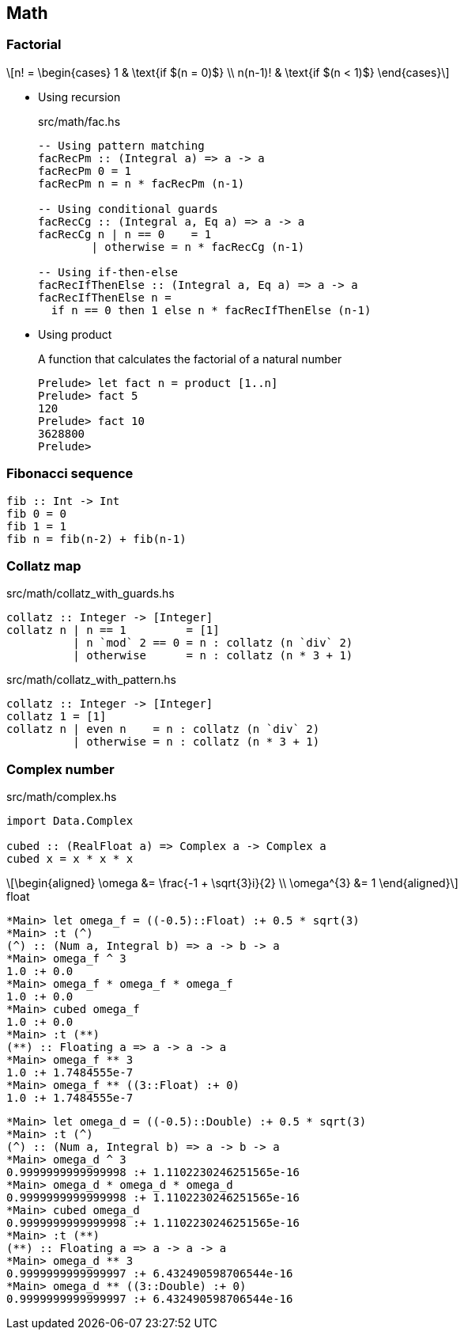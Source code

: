 == Math

=== Factorial

[latexmath]
++++
n! =
\begin{cases}
  1       & \text{if $(n = 0)$} \\
  n(n-1)! & \text{if $(n < 1)$}
\end{cases}
++++

* Using recursion
+
[source,haskell]
.src/math/fac.hs
----
-- Using pattern matching
facRecPm :: (Integral a) => a -> a
facRecPm 0 = 1
facRecPm n = n * facRecPm (n-1)

-- Using conditional guards
facRecCg :: (Integral a, Eq a) => a -> a
facRecCg n | n == 0    = 1
        | otherwise = n * facRecCg (n-1)

-- Using if-then-else
facRecIfThenElse :: (Integral a, Eq a) => a -> a
facRecIfThenElse n =
  if n == 0 then 1 else n * facRecIfThenElse (n-1)
----

* Using product
+
[source,haskell]
.A function that calculates the factorial of a natural number
----
Prelude> let fact n = product [1..n]
Prelude> fact 5
120
Prelude> fact 10
3628800
Prelude>
----

=== Fibonacci sequence

[source,haskell]
----
fib :: Int -> Int
fib 0 = 0
fib 1 = 1
fib n = fib(n-2) + fib(n-1)
----

=== Collatz map

[source,haskell]
.src/math/collatz_with_guards.hs
----
collatz :: Integer -> [Integer]
collatz n | n == 1         = [1]
          | n `mod` 2 == 0 = n : collatz (n `div` 2)
          | otherwise      = n : collatz (n * 3 + 1)
----

[source,haskell]
.src/math/collatz_with_pattern.hs
----
collatz :: Integer -> [Integer]
collatz 1 = [1]
collatz n | even n    = n : collatz (n `div` 2)
          | otherwise = n : collatz (n * 3 + 1)
----

=== Complex number

[source,haskell]
.src/math/complex.hs
----
import Data.Complex

cubed :: (RealFloat a) => Complex a -> Complex a
cubed x = x * x * x
----

[latexmath]
++++
\begin{aligned}
\omega &= \frac{-1 + \sqrt{3}i}{2} \\
\omega^{3} &= 1
\end{aligned}
++++

[source,haskell]
.float
----
*Main> let omega_f = ((-0.5)::Float) :+ 0.5 * sqrt(3)
*Main> :t (^)
(^) :: (Num a, Integral b) => a -> b -> a
*Main> omega_f ^ 3
1.0 :+ 0.0
*Main> omega_f * omega_f * omega_f
1.0 :+ 0.0
*Main> cubed omega_f
1.0 :+ 0.0
*Main> :t (**)
(**) :: Floating a => a -> a -> a
*Main> omega_f ** 3
1.0 :+ 1.7484555e-7
*Main> omega_f ** ((3::Float) :+ 0)
1.0 :+ 1.7484555e-7
----

[source,haskell]
----
*Main> let omega_d = ((-0.5)::Double) :+ 0.5 * sqrt(3)
*Main> :t (^)
(^) :: (Num a, Integral b) => a -> b -> a
*Main> omega_d ^ 3
0.9999999999999998 :+ 1.1102230246251565e-16
*Main> omega_d * omega_d * omega_d
0.9999999999999998 :+ 1.1102230246251565e-16
*Main> cubed omega_d
0.9999999999999998 :+ 1.1102230246251565e-16
*Main> :t (**)
(**) :: Floating a => a -> a -> a
*Main> omega_d ** 3
0.9999999999999997 :+ 6.432490598706544e-16
*Main> omega_d ** ((3::Double) :+ 0)
0.9999999999999997 :+ 6.432490598706544e-16
----
